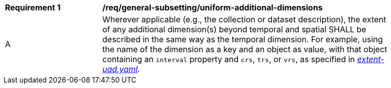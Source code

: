 [[req_general-subsetting_uniform-additional-dimensions]]
[width="90%",cols="2,6a"]
|===
^|*Requirement {counter:req-id}* |*/req/general-subsetting/uniform-additional-dimensions*
^|A |Wherever applicable (e.g., the collection or dataset description), the extent of any additional dimension(s) beyond temporal and spatial SHALL be described in the same way as the temporal dimension. For example, using the name of the dimension as a key and an object as value, with that object containing an `interval` property and `crs`, `trs`, or `vrs`, as specified in https://raw.githubusercontent.com/opengeospatial/ogcapi-maps/master/openapi/schemas/common-geodata/extent-uad.yaml[_extent-uad.yaml_].
|===
